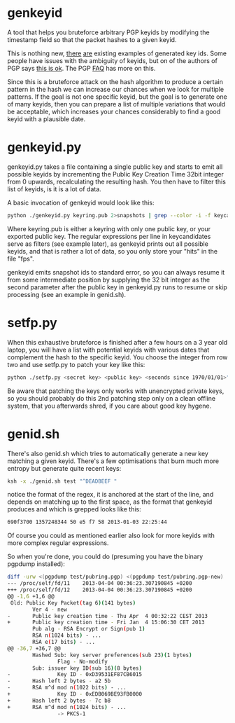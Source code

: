 * genkeyid

A tool that helps you bruteforce arbitrary PGP keyids by modifying the
timestamp field so that the packet hashes to a given keyid.

This is nothing new, [[http://www.asheesh.org/note/debian/short-key-ids-are-bad-news.html][there]] [[http://seclists.org/fulldisclosure/2010/May/120][are]] existing examples of generated key
ids. Some people have issues with the ambiguity of keyids, but on of
the authors of PGP says [[http://www.asheesh.org/note/debian/short-key-ids-are-bad-news.html#1325021704.25][this is ok]]. The PGP [[http://www.pgp.net/pgpnet/pgp-faq/pgp-faq-keys.html#key-public-key-forgery][FAQ]] has more on this.

Since this is a bruteforce attack on the hash algorithm to produce a
certain pattern in the hash we can increase our chances when we look
for multiple patterns. If the goal is not one specific keyid, but the
goal is to generate one of many keyids, then you can prepare a list of
multiple variations that would be acceptable, which increases your
chances considerably to find a good keyid with a plausible date.

* genkeyid.py

genkeyid.py takes a file containing a single public key and starts to
emit all possible keyids by incrementing the Public Key Creation Time
32bit integer from 0 upwards, recalculating the resulting hash. You
then have to filter this list of keyids, is it is a lot of data.

A basic invocation of genkeyid would look like this:

#+BEGIN_SRC sh
python ./genkeyid.py keyring.pub 2>snapshots | grep --color -i -f keycandidates | tee fps
#+END_SRC

Where keyring.pub is either a keyring with only one public key, or
your exported public key. The regular expressions per line in
keycandidates serve as filters (see example later), as genkeyid prints
out all possible keyids, and that is rather a lot of data, so you only
store your "hits" in the file "fps".

genkeyid emits snapshot ids to standard error, so you can always
resume it from some intermediate position by supplying the 32 bit
integer as the second parameter after the public key in genkeyid.py
runs to resume or skip processing (see an example in genid.sh).

* setfp.py
When this exhaustive bruteforce is finished after a few hours on a 3
year old laptop, you will have a list with potential keyids with
various dates that complement the hash to the specific keyid. You
choose the integer from row two and use setfp.py to patch your key
like this:

#+BEGIN_SRC sh
python ./setfp.py <secret key> <public key> <seconds since 1970/01/01>"
#+END_SRC

Be aware that patching the keys only works with unencrypted private
keys, so you should probably do this 2nd patching step only on a clean
offline system, that you afterwards shred, if you care about good key
hygene.

* genid.sh
There's also genid.sh which tries to automatically generate a new key
matching a given keyid. There's a few optimisations that burn much
more entropy but generate quite recent keys:

#+BEGIN_SRC sh
ksh -x ./genid.sh test "^DEADBEEF "
#+END_SRC

notice the format of the regex, it is anchored at the start of the
line, and depends on matching up to the first space, as the format
that genkeyid produces and which is grepped looks like this:

#+BEGIN_SRC sh
690f3700 1357248344 50 e5 f7 58 2013-01-03 22:25:44
#+END_SRC

Of course you could as mentioned earlier also look for more keyids
with more complex regular expressions.

So when you're done, you could do (presuming you have the binary
pgpdump installed):

#+BEGIN_SRC sh
diff -urw <(pgpdump test/pubring.pgp) <(pgpdump test/pubring.pgp-new)
--- /proc/self/fd/11    2013-04-04 00:36:23.307190845 +0200
+++ /proc/self/fd/12    2013-04-04 00:36:23.307190845 +0200
@@ -1,6 +1,6 @@
 Old: Public Key Packet(tag 6)(141 bytes)
        Ver 4 - new
-       Public key creation time - Thu Apr  4 00:32:22 CEST 2013
+       Public key creation time - Fri Jan  4 15:06:30 CET 2013
        Pub alg - RSA Encrypt or Sign(pub 1)
        RSA n(1024 bits) - ...
        RSA e(17 bits) - ...
@@ -36,7 +36,7 @@
        Hashed Sub: key server preferences(sub 23)(1 bytes)
                Flag - No-modify
        Sub: issuer key ID(sub 16)(8 bytes)
-               Key ID - 0xD39531EF87CB6015
-       Hash left 2 bytes - a2 5b
-       RSA m^d mod n(1022 bits) - ...
+               Key ID - 0xEDB069BE93FB0000
+       Hash left 2 bytes - 7c b8
+       RSA m^d mod n(1024 bits) - ...
                -> PKCS-1
#+END_SRC
